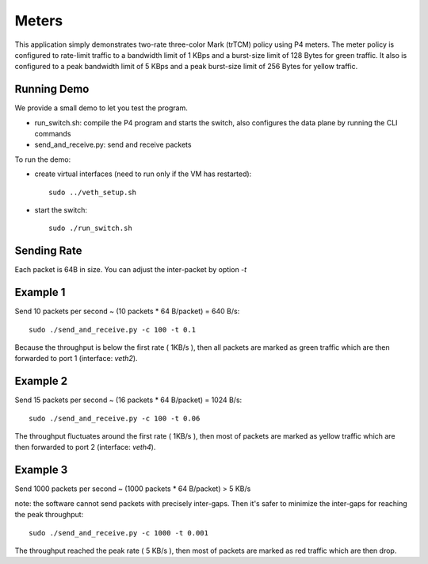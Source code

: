 Meters
======

This application simply demonstrates two-rate three-color Mark (trTCM) policy
using P4 meters. The meter policy is configured to rate-limit traffic to a 
bandwidth limit of 1 KBps and a burst-size limit of 128 Bytes for green 
traffic. It also is configured to a peak bandwidth limit of 5 KBps and a peak 
burst-size limit of 256 Bytes for yellow traffic.

Running Demo
------------

We provide a small demo to let you test the program.

* run_switch.sh: compile the P4 program and starts the switch,
  also configures the data plane by running the CLI commands
* send_and_receive.py: send and receive packets

To run the demo:

* create virtual interfaces (need to run only if the VM has restarted)::

    sudo ../veth_setup.sh

* start the switch::

    sudo ./run_switch.sh


Sending Rate
------------

Each packet is 64B in size. You can adjust the inter-packet by option `-t`

Example 1
---------

Send 10 packets per second ~ (10 packets * 64 B/packet) = 640 B/s::

    sudo ./send_and_receive.py -c 100 -t 0.1

Because the throughput is below the first rate ( 1KB/s ), then all packets are
marked as green traffic which are then forwarded to port 1 (interface: `veth2`).


Example 2
---------

Send 15 packets per second ~ (16 packets * 64 B/packet) = 1024 B/s::

    sudo ./send_and_receive.py -c 100 -t 0.06

The throughput fluctuates around the first rate ( 1KB/s ), then most of packets are
marked as yellow traffic which are then forwarded to port 2 (interface: `veth4`).


Example 3
---------

Send 1000 packets per second ~ (1000 packets * 64 B/packet) > 5 KB/s

note: the software cannot send packets with precisely inter-gaps. Then it's safer
to minimize the inter-gaps for reaching the peak throughput::

    sudo ./send_and_receive.py -c 1000 -t 0.001

The throughput reached the peak rate ( 5 KB/s ), then most of packets are
marked as red traffic which are then drop.

